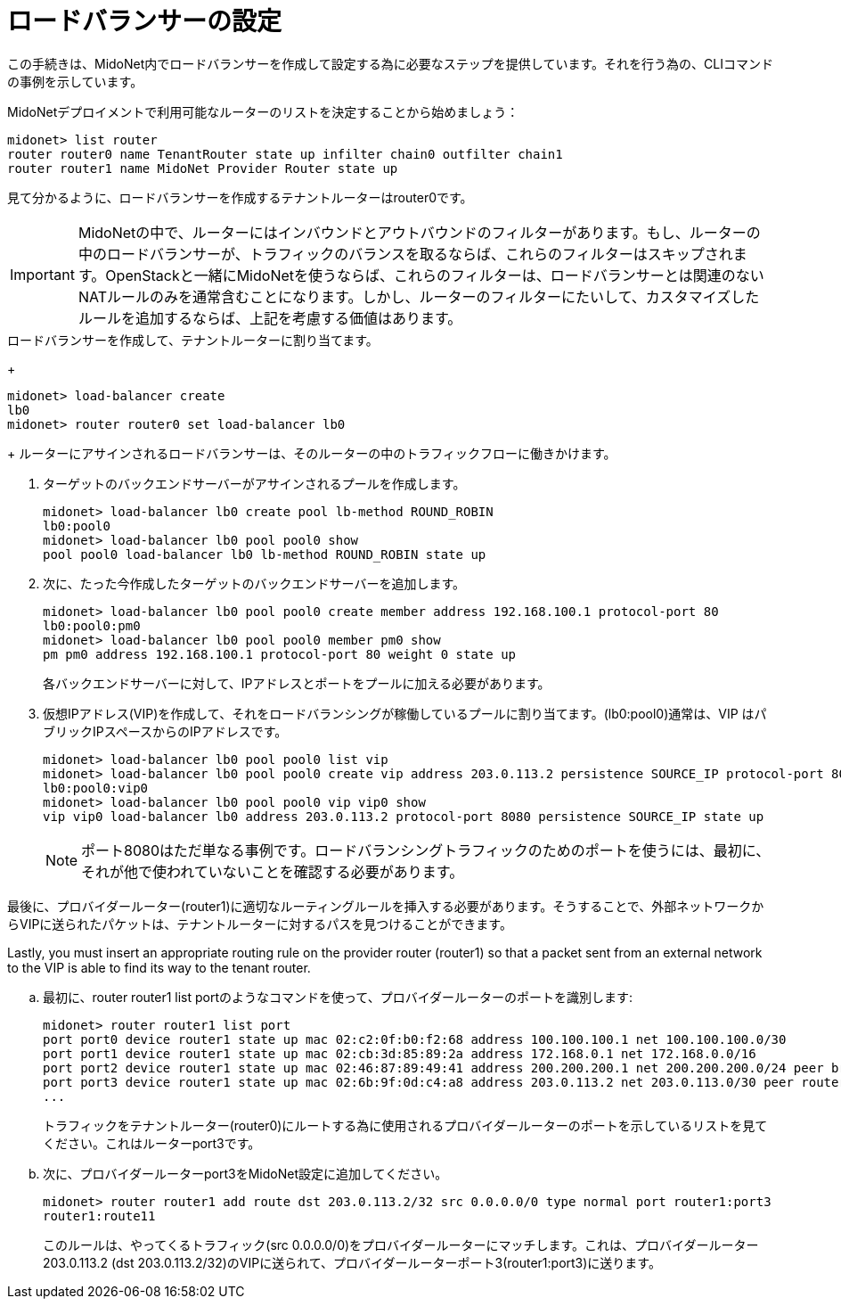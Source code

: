 [[l4lb_configuration]]
= ロードバランサーの設定

この手続きは、MidoNet内でロードバランサーを作成して設定する為に必要なステップを提供しています。それを行う為の、CLIコマンドの事例を示しています。

MidoNetデプロイメントで利用可能なルーターのリストを決定することから始めましょう：

[source]
midonet> list router
router router0 name TenantRouter state up infilter chain0 outfilter chain1
router router1 name MidoNet Provider Router state up

見て分かるように、ロードバランサーを作成するテナントルーターはrouter0です。

[IMPORTANT]
MidoNetの中で、ルーターにはインバウンドとアウトバウンドのフィルターがあります。もし、ルーターの中のロードバランサーが、トラフィックのバランスを取るならば、これらのフィルターはスキップされます。OpenStackと一緒にMidoNetを使うならば、これらのフィルターは、ロードバランサーとは関連のないNATルールのみを通常含むことになります。しかし、ルーターのフィルターにたいして、カスタマイズしたルールを追加するならば、上記を考慮する価値はあります。

.ロードバランサーを作成して、テナントルーターに割り当てます。
+
[source]
midonet> load-balancer create
lb0
midonet> router router0 set load-balancer lb0
+
ルーターにアサインされるロードバランサーは、そのルーターの中のトラフィックフローに働きかけます。

. ターゲットのバックエンドサーバーがアサインされるプールを作成します。
+
[source]
midonet> load-balancer lb0 create pool lb-method ROUND_ROBIN
lb0:pool0
midonet> load-balancer lb0 pool pool0 show
pool pool0 load-balancer lb0 lb-method ROUND_ROBIN state up

. 次に、たった今作成したターゲットのバックエンドサーバーを追加します。
+
[source]
midonet> load-balancer lb0 pool pool0 create member address 192.168.100.1 protocol-port 80
lb0:pool0:pm0
midonet> load-balancer lb0 pool pool0 member pm0 show
pm pm0 address 192.168.100.1 protocol-port 80 weight 0 state up
+
各バックエンドサーバーに対して、IPアドレスとポートをプールに加える必要があります。

. 仮想IPアドレス(VIP)を作成して、それをロードバランシングが稼働しているプールに割り当てます。(lb0:pool0)通常は、VIP はパブリックIPスペースからのIPアドレスです。 
+
[source]
midonet> load-balancer lb0 pool pool0 list vip
midonet> load-balancer lb0 pool pool0 create vip address 203.0.113.2 persistence SOURCE_IP protocol-port 8080
lb0:pool0:vip0
midonet> load-balancer lb0 pool pool0 vip vip0 show
vip vip0 load-balancer lb0 address 203.0.113.2 protocol-port 8080 persistence SOURCE_IP state up
+
[NOTE]
ポート8080はただ単なる事例です。ロードバランシングトラフィックのためのポートを使うには、最初に、それが他で使われていないことを確認する必要があります。

.最後に、プロバイダールーター(router1)に適切なルーティングルールを挿入する必要があります。そうすることで、外部ネットワークからVIPに送られたパケットは、テナントルーターに対するパスを見つけることができます。
Lastly, you must insert an appropriate routing rule on the provider router
(router1) so that a packet sent from an external network to the VIP is able to
find its way to the tenant router.

.. 最初に、router router1 list portのようなコマンドを使って、プロバイダールーターのポートを識別します:
+
[source]
midonet> router router1 list port
port port0 device router1 state up mac 02:c2:0f:b0:f2:68 address 100.100.100.1 net 100.100.100.0/30
port port1 device router1 state up mac 02:cb:3d:85:89:2a address 172.168.0.1 net 172.168.0.0/16
port port2 device router1 state up mac 02:46:87:89:49:41 address 200.200.200.1 net 200.200.200.0/24 peer bridge0:port0
port port3 device router1 state up mac 02:6b:9f:0d:c4:a8 address 203.0.113.2 net 203.0.113.0/30 peer router0:port0
...
+
トラフィックをテナントルーター(router0)にルートする為に使用されるプロバイダールーターのポートを示しているリストを見てください。これはルーターport3です。

.. 次に、プロバイダールーターport3をMidoNet設定に追加してください。
+
[source]
midonet> router router1 add route dst 203.0.113.2/32 src 0.0.0.0/0 type normal port router1:port3
router1:route11
+
このルールは、やってくるトラフィック(src 0.0.0.0/0)をプロバイダールーターにマッチします。これは、プロバイダールーター203.0.113.2 (dst 203.0.113.2/32)のVIPに送られて、プロバイダールーターポート3(router1:port3)に送ります。

